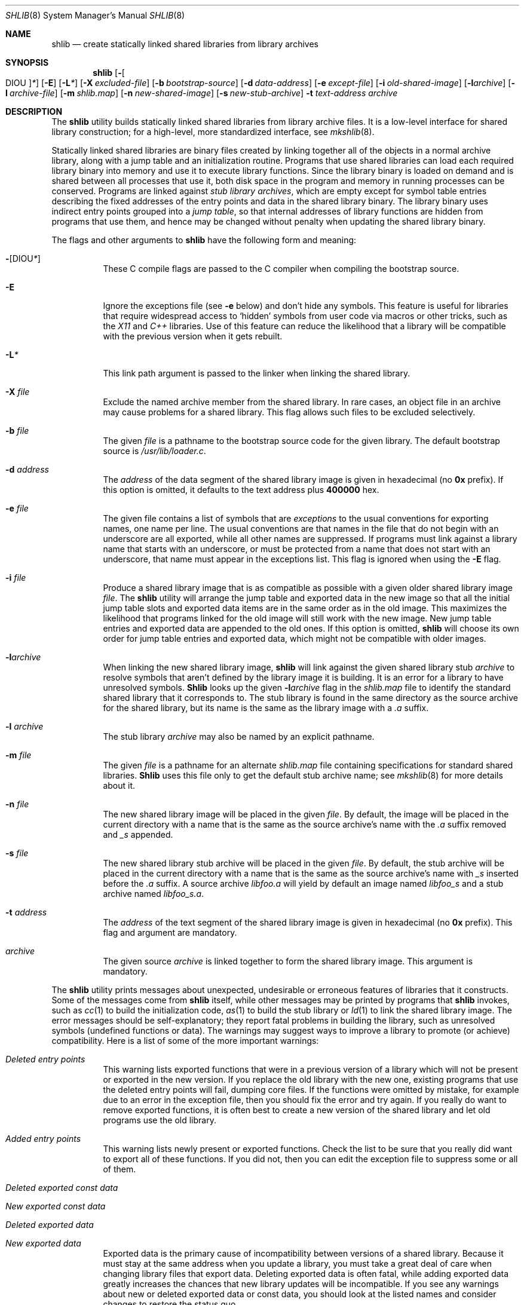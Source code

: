 .\" Copyright (c) 1994,1995,1999 Berkeley Software Design, Inc.
.\" All rights reserved.
.\" The Berkeley Software Design Inc. software License Agreement specifies
.\" the terms and conditions for redistribution.
.\"
.\"	BSDI shlib.8,v 2.5 1999/10/08 19:58:31 donn Exp
.\"
.Dd October 8, 1999
.Dt SHLIB 8
.Os BSD/OS
.Sh NAME
.Nm shlib
.Nd "create statically linked shared libraries from library archives
.Sh SYNOPSIS
.Nm shlib
.Op Fl Oo DIOU Oc Ns Ar *
.Op Fl E
.Op Fl L Ns Ar *
.Op Fl X Ar excluded-file
.Op Fl b Ar bootstrap-source
.Op Fl d Ar data-address
.Op Fl e Ar except-file
.Op Fl i Ar old-shared-image
.Op Fl l Ns Ar archive
.Op Fl l Ar archive-file
.Op Fl m Ar shlib.map
.Op Fl n Ar new-shared-image
.Op Fl s Ar new-stub-archive
.Fl t Ar text-address
.Ar archive
.Sh DESCRIPTION
The
.Nm shlib
utility builds statically linked shared libraries
from library archive files.
It is a low-level interface for shared library construction;
for a high-level, more standardized interface, see
.Xr mkshlib 8 .
.Pp
Statically linked shared libraries are binary files created
by linking together all of the objects in a normal archive library,
along with a jump table and an initialization routine.
Programs that use shared libraries can load each required library binary
into memory and use it to execute library functions.
Since the library binary is loaded on demand and
is shared between all processes that use it,
both disk space in the program and memory in running processes can
be conserved.
Programs are linked against
.Em "stub library archives" ,
which are empty except for symbol table entries
describing the fixed addresses of the
entry points and data in the shared library binary.
The library binary uses indirect entry points grouped into a
.Em "jump table" ,
so that internal addresses of library functions
are hidden from programs that use them,
and hence may be changed without penalty
when updating the shared library binary.
.Pp
The flags and other arguments to
.Nm shlib
have the following form and meaning:
.Bl -tag -width indent
.It Fl Op DIOU Ns Ar *
These C compile flags are passed to the C compiler
when compiling the bootstrap source.
.It Fl E
Ignore the exceptions file
(see
.Fl e
below) and
don't hide any symbols.
This feature is useful for libraries
that require widespread access to
.Sq hidden
symbols from user code via macros or other tricks,
such as the
.Em X11
and
.Em C++
libraries.
Use of this feature can reduce the likelihood
that a library will be compatible with the previous
version when it gets rebuilt.
.It Fl L Ns Ar *
This link path argument is passed to the linker
when linking the shared library.
.It Fl X Ar file
Exclude the named archive member from the shared library.
In rare cases, an object file in an archive may
cause problems for a shared library.
This flag allows such files to be excluded selectively.
.It Fl b Ar file
The given
.Ar file
is a pathname to the bootstrap source code
for the given library.
The default bootstrap source is
.Pa /usr/lib/loader.c .
.It Fl d Ar address
The
.Ar address
of the data segment of the shared library image
is given in hexadecimal (no
.Li 0x
prefix).
If this option is omitted, it defaults to the text address plus
.Li 400000
hex.
.It Fl e Ar file
The given file contains a list of symbols that are
.Em exceptions
to the usual conventions for exporting names,
one name per line.
The usual conventions are that names in the file
that do not begin with an underscore are all exported,
while all other names are suppressed.
If programs must link against a library name that starts
with an underscore,
or must be protected from a name that does not start
with an underscore,
that name must appear in the exceptions list.
This flag is ignored when using the
.Fl E
flag.
.It Fl i Ar file
Produce a shared library image that is as compatible as possible
with a given older shared library image
.Ar file .
The
.Nm shlib
utility will arrange the jump table and exported data
in the new image so that all the initial jump table slots
and exported data items are in the same order
as in the old image.
This maximizes the likelihood that
programs linked for the old image
will still work with the new image.
New jump table entries and exported data
are appended to the old ones.
If this option is omitted,
.Nm shlib
will choose its own order for jump table entries
and exported data, which might not be compatible
with older images.
.It Fl l Ns Ar archive
When linking the new shared library image,
.Nm shlib
will link against the given shared library stub
.Ar archive
to resolve symbols that aren't defined by the library image
it is building.
It is an error for a library to have unresolved symbols.
.Nm Shlib
looks up the given
.Fl l Ns Ar archive
flag in the
.Pa shlib.map
file to identify the standard shared library
that it corresponds to.
The stub library is found in the same directory
as the source archive for the shared library,
but its name is the same as the library image
with a
.Pa .a
suffix.
.It Fl l Ar archive
The stub library
.Ar archive
may also be named by an explicit pathname.
.It Fl m Ar file
The given
.Ar file
is a pathname for an alternate
.Pa shlib.map
file containing specifications for standard shared libraries.
.Nm Shlib
uses this file only to get the default stub archive name;
see
.Xr mkshlib 8
for more details about it.
.It Fl n Ar file
The new shared library image will be placed in the given
.Ar file .
By default, the image will be placed in the current directory
with a name that is the same as the source archive's name
with the
.Pa .a
suffix removed and
.Pa _s
appended.
.It Fl s Ar file
The new shared library stub archive will be placed in the given
.Ar file .
By default, the stub archive will be placed in the current directory
with a name that is the same as the source archive's name with
.Pa _s
inserted before the
.Pa .a
suffix.
A source archive
.Pa libfoo.a
will yield by default an image named
.Pa libfoo_s
and a stub archive named
.Pa libfoo_s.a .
.It Fl t Ar address
The
.Ar address
of the text segment of the shared library image
is given in hexadecimal (no
.Li 0x
prefix).
This flag and argument are mandatory.
.It Ar archive
The given source
.Ar archive
is linked together to form the shared library image.
This argument is mandatory.
.El
.Pp
The
.Nm shlib
utility prints messages about unexpected,
undesirable or erroneous features of libraries that
it constructs.
Some of the messages come from
.Nm shlib
itself, while other messages may be printed by programs that
.Nm shlib
invokes, such as
.Xr cc 1
to build the initialization code,
.Xr as 1
to build the stub library or
.Xr ld 1
to link the shared library image.
The error messages should be self-explanatory;
they report fatal problems in building the library,
such as unresolved symbols (undefined functions or data).
The warnings may suggest ways to improve a library
to promote (or achieve) compatibility.
Here is a list of some of the more important warnings:
.Bl -tag -width indent
.It Em "Deleted entry points"
This warning lists exported functions that were in a previous version
of a library which will not be present or exported in the new version.
If you replace the old library with the new one,
existing programs that use the deleted entry points will
fail, dumping core files.
If the functions were omitted by mistake,
for example due to an error in the exception file,
then you should fix the error and try again.
If you really do want to remove exported functions, it is often best to
create a new version of the shared library
and let old programs use the old library.
.It Em "Added entry points"
This warning lists newly present or exported functions.
Check the list to be sure that you really did want to export
all of these functions.
If you did not, then you can edit the exception file
to suppress some or all of them.
.It Em "Deleted exported const data"
.It Em "New exported const data"
.It Em "Deleted exported data"
.It Em "New exported data"
Exported data is the primary cause of incompatibility between
versions of a shared library.
Because it must stay at the same address when you update a library,
you must take a great deal of care when changing library files
that export data.
Deleting exported data is often fatal,
while adding exported data greatly increases the chances
that new library updates will be incompatible.
If you see any warnings about new or deleted exported data
or const data,
you should look at the listed names and
consider changes to restore the status quo.
.Pp
You should also check exported data to be sure
that you are not polluting the namespace of programs.
Exported names that do not begin with an underscore
should all be documented parts of the programming interface.
Undocumented symbols should not be exported.
.It Em "WARNING: incompatibilities in global data addresses"
.It Em "Check [files] for changes in sizes or layout"
These warnings are very serious.
They list the names of exported data and const data that
will have an incompatible address in the updated shared library.
Any data that is at a different address in the updated shared library
will not be accessed correctly by programs that were
built with the previous library.
You should almost never install a library
that has these problems.
The
.Nm shlib
utility will provide the names of a couple of library files
where you can start looking for incompatible changes.
.Pp
Note that you can take defensive programming measures that
greatly decrease the risk of incompatibility.
.Bl -bullet -width indent
.It
Find ways to avoid exporting data.
If some helper program needs access to internal library data,
then you should return a pointer to that data using
a function call, rather than exporting the data directly.
.It
Put each exported data item in its own source file.
.It
Put padding at the end of data to allow for expansion
that won't change the size of the data.
.It
Try to avoid mixing variable length character strings
with exported const data.
Character strings are allocated into the const data section,
and changing the length of a string may change
the addresses of exported const data items.
Note that files that don't export any const data
are not affected by this problem;
you can change their variable length character strings without a penalty.
Thus a file that contains (say) a const array of character strings
may often be improved by making the array non-const.
.El
.El
.Pp
The
.Nm shlib
utility treats the C library specially.
If the name of the source library is
.Pa libc.a ,
.Nm shlib
links in a special version of the shared library
initialization routine which sets some well-known global variables
such as
.Va environ ,
loads a list of other shared libraries
passed in from the program,
and executes the program's
.Fn main
routine.
.Sh FILES
.Bl -tag -width /usr/lib/lib*.except -compact
.It Pa /shlib
directory for shared libraries used by root binaries
.It Pa /shlib/lib*_s*
typical shared library images
.It Pa /usr/lib/lib*_s*.a
typical stub libraries
.It Pa /usr/lib/lib*.except
typical standard exception symbol list
.It Pa /usr/lib/shlicrt0.o
private data used for bootstrapping
.It Pa /usr/lib/loader.c
generic shared library initialization routine
.It Pa /etc/shlib.map
map of standard shared libraries
.El
.Sh "SEE ALSO
.Xr mkshlib 8 ,
.Xr ld 1 ,
.Xr shlicc 1
.Sh BUGS
Don't be confused \(em this program has nothing to do
with dynamic shared libraries, whose names end in
.Sq Pa \&.so .
See the
.Xr ld 1
manual page for information on building dynamic shared libraries.
.Pp
In BSD/OS 4.1, the format of the exception file changed.
Older versions of
.Nm shlib
required
.Xr a.out 5 Ns -style
initial underscores; these are no longer used.
This change is
.Em "a major incompatibility" ,
but it also removes a significant source of error.
.Pp
In BSD/OS 4.1, the
.Fl c
flag disappeared.
The
.Nm shlib
utility can now identify const data using
.Xr elf 5
features.
.Pp
The file format for statically linked shared libraries starting with BSD/OS 4.0
has switched to
.Xr elf 5 .
Older
.Xr a.out 5
format shared libraries cannot be updated using the new software.
.Pp
.Nm Shlib
won't take extraordinary measures
to ensure that exported data
appears at the same offset in a new image;
it simply arranges for all the objects containing
exported data to be loaded at the beginning
in the same order as in the original image.
If data address mismatches appear,
you must insert padding or trim data yourself.
.Pp
In exceptional circumstances, a library may need
to match the address of an exported function
with the address seen by a user program.
(The
.Pa Xt
library is an example.)
To defeat jump table indirection for a function,
you should declare the function using the GCC extension
.Li "__attribute__ ((__section__ "".rodata""))
so that its code goes into the
.Li \&.rodata
read-only data section.
This is bad because any change in the size
of the function may ruin compatibility,
but it's better than failing code.
.Pp
See the
.Em BUGS
section of the
.Xr shlicc 1
page for more problems with shared libraries.
